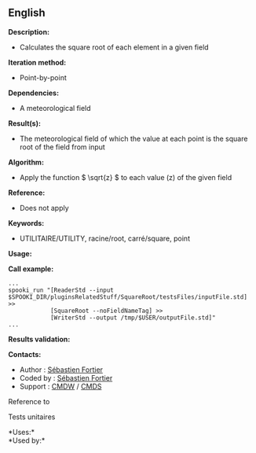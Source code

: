** English















*Description:*

- Calculates the square root of each element in a given field

*Iteration method:*

- Point-by-point

*Dependencies:*

- A meteorological field

*Result(s):*

- The meteorological field of which the value at each point is the
  square root of the field from input

*Algorithm:*

- Apply the function \( \sqrt{z} \) to each value (z) of the given field

*Reference:*

- Does not apply

*Keywords:*

- UTILITAIRE/UTILITY, racine/root, carré/square, point

*Usage:*

*Call example:* 

#+begin_example
      ...
      spooki_run "[ReaderStd --input $SPOOKI_DIR/pluginsRelatedStuff/SquareRoot/testsFiles/inputFile.std] >>
                  [SquareRoot --noFieldNameTag] >>
                  [WriterStd --output /tmp/$USER/outputFile.std]"
      ...
#+end_example

*Results validation:*

*Contacts:*

- Author : [[https://wiki.cmc.ec.gc.ca/wiki/User:Fortiers][Sébastien
  Fortier]]
- Coded by : [[https://wiki.cmc.ec.gc.ca/wiki/User:Fortiers][Sébastien
  Fortier]]
- Support : [[https://wiki.cmc.ec.gc.ca/wiki/CMDW][CMDW]] /
  [[https://wiki.cmc.ec.gc.ca/wiki/CMDS][CMDS]]

Reference to 


Tests unitaires



*Uses:*\\

*Used by:*\\



  

